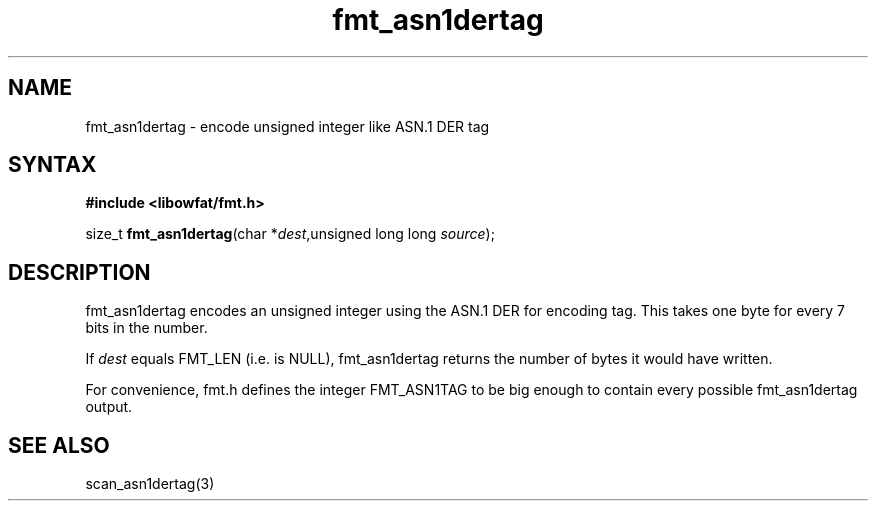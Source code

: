 .TH fmt_asn1dertag 3
.SH NAME
fmt_asn1dertag \- encode unsigned integer like ASN.1 DER tag
.SH SYNTAX
.B #include <libowfat/fmt.h>

size_t \fBfmt_asn1dertag\fP(char *\fIdest\fR,unsigned long long \fIsource\fR);
.SH DESCRIPTION
fmt_asn1dertag encodes an unsigned integer using the ASN.1 DER for
encoding tag.  This takes one byte for every 7 bits in the number.

If \fIdest\fR equals FMT_LEN (i.e. is NULL), fmt_asn1dertag returns the
number of bytes it would have written.

For convenience, fmt.h defines the integer FMT_ASN1TAG to be big
enough to contain every possible fmt_asn1dertag output.
.SH "SEE ALSO"
scan_asn1dertag(3)
